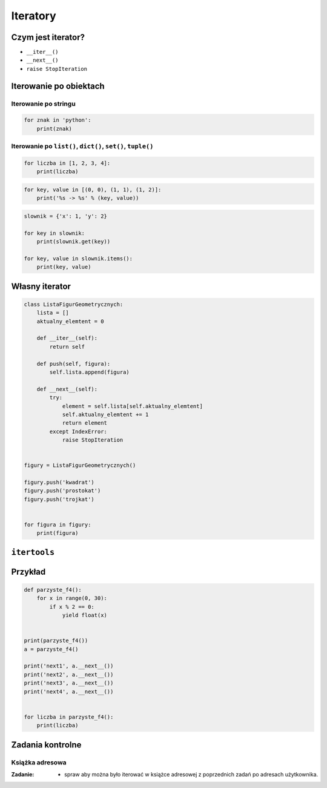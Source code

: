 *********
Iteratory
*********

Czym jest iterator?
===================

* ``__iter__()``
* ``__next__()``
* ``raise StopIteration``

Iterowanie po obiektach
=======================

Iterowanie po stringu
---------------------

.. code-block:: python

    for znak in 'python':
        print(znak)


Iterowanie po ``list()``, ``dict()``, ``set()``, ``tuple()``
------------------------------------------------------------

.. code-block:: python

    for liczba in [1, 2, 3, 4]:
        print(liczba)

.. code-block:: python

    for key, value in [(0, 0), (1, 1), (1, 2)]:
        print('%s -> %s' % (key, value))

.. code-block:: python

    slownik = {'x': 1, 'y': 2}

    for key in slownik:
        print(slownik.get(key))

    for key, value in slownik.items():
        print(key, value)

Własny iterator
===============

.. code-block:: python

    class ListaFigurGeometrycznych:
        lista = []
        aktualny_elemtent = 0

        def __iter__(self):
            return self

        def push(self, figura):
            self.lista.append(figura)

        def __next__(self):
            try:
                element = self.lista[self.aktualny_elemtent]
                self.aktualny_elemtent += 1
                return element
            except IndexError:
                raise StopIteration


    figury = ListaFigurGeometrycznych()

    figury.push('kwadrat')
    figury.push('prostokat')
    figury.push('trojkat')


    for figura in figury:
        print(figura)


``itertools``
=============

Przykład
========

.. code-block:: python

    def parzyste_f4():
        for x in range(0, 30):
            if x % 2 == 0:
                yield float(x)


    print(parzyste_f4())
    a = parzyste_f4()

    print('next1', a.__next__())
    print('next2', a.__next__())
    print('next3', a.__next__())
    print('next4', a.__next__())


    for liczba in parzyste_f4():
        print(liczba)

Zadania kontrolne
=================

Książka adresowa
----------------

:Zadanie:
    * spraw aby można było iterować w książce adresowej z poprzednich zadań po adresach użytkownika.
